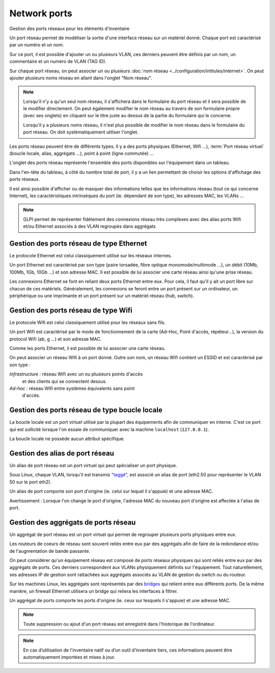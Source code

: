 Network ports
~~~~~~~~~~~~~

Gestion des ports réseaux pour les éléments d'inventaire

.. image:: /modules/parc/images/ports.png
   :alt: Liste des ports réseaux
   :align: center

Un port réseau permet de modéliser la sortie d'une interface réseau sur
un matériel donné. Chaque port est caractérisé par un numéro et un nom.

Sur ce port, il est possible d'ajouter un ou plusieurs VLAN, ces
derniers peuvent être définis par un nom, un commentaire et un numéro de
VLAN (TAG ID).

.. image:: /modules/parc/images/ports_vlan.png
   :alt: VLAN
   :align: center


Sur chaque port réseau, on peut associer un ou plusieurs :doc:`nom réseau <../configuration/intitules/internet>`.
On peut ajouter plusieurs noms réseau en allant dans l'onglet "Nom réseau".

.. image:: /modules/parc/images/ports_network_name.png
   :alt: Nom réseau
   :align: center

.. note::
   Lorsqu'il n'y a qu'un seul nom réseau, il s'affichera dans le
   formulaire du port réseau et il sera possible de le modifier
   directement. On peut également modifier le nom réseau au travers de
   son formulaire propre (avec ses onglets) en cliquant sur le titre
   juste au dessus de la partie du formulaire qui le concerne.

   Lorsqu'il y a plusieurs noms réseau, il n'est plus possible de
   modifier le nom réseau dans le formulaire du port réseau. On doit
   systématiquement utiliser l'onglet.

Les ports réseau peuvent être de différents types. Il y a des ports
physiques (Ethernet, Wifi ...),
:term:`Port réseau virtuel` (boucle locale, alias,
aggrégats ...), point à point (ligne commutée) ...

L'onglet des ports réseau représente l'ensemble des ports disponibles sur
l'équipement dans un tableau.

Dans l'en-tête du tableau, à côté du
nombre total de port, il y a un lien permettant de choisir les options
d'affichage des ports réseaux.

Il est ainsi possible d'afficher ou de
masquer des informations telles que les informations réseau (tout ce qui
concerne Internet), les caractéristiques intrinsèques du port (ie.
dépendant de son type), les adresses MAC, les VLANs ...

.. note::

   GLPI permet de représenter fidèlement des connexions
   réseau très complexes avec des alias ports Wifi et/ou Ethernet associés
   à des VLAN regroupés dans aggrégats

Gestion des ports réseau de type Ethernet
^^^^^^^^^^^^^^^^^^^^^^^^^^^^^^^^^^^^^^^^^

Le protocole Ethernet est celui classiquement utilisé sur les réseaux
internes.

Un port Ethernet est caractérisé par son type (paire torsadée, fibre
optique monomode/multimode ...), un débit (10Mb, 100Mb, 1Gb, 10Gb
...) et son adresse MAC. Il est possible de lui associer une carte
réseau ainsi qu'une prise réseau.

Les connexions Ethernet se font en reliant deux ports Ethernet entre
eux. Pour cela, il faut qu'il y ait un port libre sur chacun de ces
matériels. Généralement, les connexions se feront entre un port
présent sur un ordinateur, un périphérique ou une imprimante et un
port présent sur un matériel réseau (hub, switch).

Gestion des ports réseau de type Wifi
^^^^^^^^^^^^^^^^^^^^^^^^^^^^^^^^^^^^^

Le protocole Wifi est celui classiquement utilisé pour les réseaux
sans fils.

Un port Wifi est caractérisé par le mode de fonctionnement de la
carte (Ad-Hoc, Point d'accès, répéteur...), la version du protocol
Wifi (ab, g ...) et son adresse MAC.

Comme les ports Ethernet, il est possible de lui associer une carte
réseau.

On peut associer un réseau Wifi à un port donné. Outre son nom, un
réseau Wifi contient un ESSID et est caractérisé par son type :

*Infrastructure :* réseau Wifi avec un ou plusieurs points d'accès
   et des clients qui se connectent dessus.
*Ad-hoc :* réseau Wifi entre systèmes équivalents sans point
   d'accès.

Gestion des ports réseau de type boucle locale
^^^^^^^^^^^^^^^^^^^^^^^^^^^^^^^^^^^^^^^^^^^^^^

La boucle locale est un port virtuel utilisé par la plupart des
équipements afin de communiquer en interne. C'est ce port qui est
sollicité lorsque l'on essaie de communiquer avec la machine
``localhost`` (``127.0.0.1``).

La boucle locale ne possède aucun attribut spécifique.

Gestion des alias de port réseau
^^^^^^^^^^^^^^^^^^^^^^^^^^^^^^^^

Un alias de port réseau est un port virtuel qui peut spécialiser un
port physique.

Sous Linux, chaque VLAN, lorsqu'il est transmis
`"taggé" <glossary/tagged_vlan.html>`__, est associé un alias de port
(eth2.50 pour représenter le VLAN 50 sur le port eth2).

Un alias de port comporte son port d'origine (ie. celui sur lequel il
s'appuie) et une adresse MAC.

Avertissement : Lorsque l'on change le port d'origine, l'adresse MAC
du nouveau port d'origine est affectée à l'alias de port.

Gestion des aggrégats de ports réseau
^^^^^^^^^^^^^^^^^^^^^^^^^^^^^^^^^^^^^

Un aggrégat de port réseau est un port virtuel qui permet de
regrouper plusieurs ports physiques entre eux.

Les routeurs de coeurs de réseau sont souvent reliés entre eux par
des aggrégats afin de faire de la redondance et/ou de l'augmentation
de bande passante.

On peut considérer qu'un équipement réseau est composé de ports
réseaux physiques qui sont reliés entre eux par des aggrégats de ports.
Ces derniers correspondent aux VLANs physiquement définits sur
l'équipement. Tout naturellement, ses adresses IP de gestion sont
rattachées aux aggrégats associés au VLAN de gestion du switch ou du
routeur.

Sur les machines Linux, les aggrégats sont représentés par des
`bridges <http://www.linuxfoundation.org/collaborate/workgroups/networking/bridge>`__
qui relient entre eux différents ports. De la même manière, un
firewall Ethernet utilisera un bridge qui reliera les interfaces à
filtrer.

Un aggrégat de ports comporte les ports d'origine (ie. ceux sur
lesquels il s'appuie) et une adresse MAC.

.. note::

   Toute suppression ou ajout d'un port réseau est enregistré dans l'historique de l'ordinateur.


.. note::

   En cas d’utilisation de l'inventaire natif ou d’un outil d’inventaire tiers, ces informations peuvent être automatiquement importées et mises à jour.
